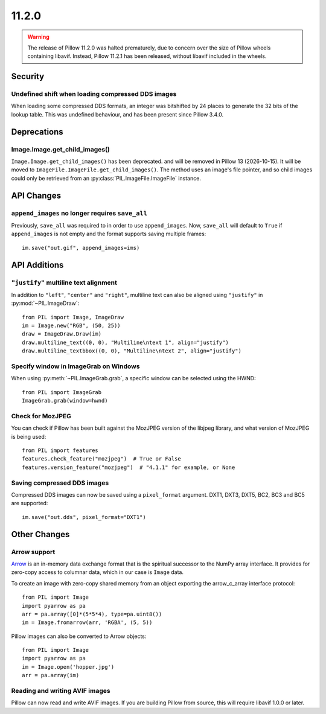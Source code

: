 11.2.0
------

.. warning::

    The release of Pillow 11.2.0 was halted prematurely, due to concern over the size
    of Pillow wheels containing libavif. Instead, Pillow 11.2.1 has been released,
    without libavif included in the wheels.

Security
========

Undefined shift when loading compressed DDS images
^^^^^^^^^^^^^^^^^^^^^^^^^^^^^^^^^^^^^^^^^^^^^^^^^^

When loading some compressed DDS formats, an integer was bitshifted by 24 places to
generate the 32 bits of the lookup table. This was undefined behaviour, and has been
present since Pillow 3.4.0.

Deprecations
============

Image.Image.get_child_images()
^^^^^^^^^^^^^^^^^^^^^^^^^^^^^^

.. deprecated:: 11.2.0

``Image.Image.get_child_images()`` has been deprecated. and will be removed in Pillow
13 (2026-10-15). It will be moved to ``ImageFile.ImageFile.get_child_images()``. The
method uses an image's file pointer, and so child images could only be retrieved from
an :py:class:`PIL.ImageFile.ImageFile` instance.

API Changes
===========

``append_images`` no longer requires ``save_all``
^^^^^^^^^^^^^^^^^^^^^^^^^^^^^^^^^^^^^^^^^^^^^^^^^

Previously, ``save_all`` was required to in order to use ``append_images``. Now,
``save_all`` will default to ``True`` if ``append_images`` is not empty and the format
supports saving multiple frames::

    im.save("out.gif", append_images=ims)

API Additions
=============

``"justify"`` multiline text alignment
^^^^^^^^^^^^^^^^^^^^^^^^^^^^^^^^^^^^^^

In addition to ``"left"``, ``"center"`` and ``"right"``, multiline text can also be
aligned using ``"justify"`` in :py:mod:`~PIL.ImageDraw`::

    from PIL import Image, ImageDraw
    im = Image.new("RGB", (50, 25))
    draw = ImageDraw.Draw(im)
    draw.multiline_text((0, 0), "Multiline\ntext 1", align="justify")
    draw.multiline_textbbox((0, 0), "Multiline\ntext 2", align="justify")

Specify window in ImageGrab on Windows
^^^^^^^^^^^^^^^^^^^^^^^^^^^^^^^^^^^^^^

When using :py:meth:`~PIL.ImageGrab.grab`, a specific window can be selected using the
HWND::

    from PIL import ImageGrab
    ImageGrab.grab(window=hwnd)

Check for MozJPEG
^^^^^^^^^^^^^^^^^

You can check if Pillow has been built against the MozJPEG version of the
libjpeg library, and what version of MozJPEG is being used::

    from PIL import features
    features.check_feature("mozjpeg")  # True or False
    features.version_feature("mozjpeg")  # "4.1.1" for example, or None

Saving compressed DDS images
^^^^^^^^^^^^^^^^^^^^^^^^^^^^

Compressed DDS images can now be saved using a ``pixel_format`` argument. DXT1, DXT3,
DXT5, BC2, BC3 and BC5 are supported::

    im.save("out.dds", pixel_format="DXT1")

Other Changes
=============

Arrow support
^^^^^^^^^^^^^

`Arrow <https://arrow.apache.org/>`__ is an in-memory data exchange format that is the
spiritual successor to the NumPy array interface. It provides for zero-copy access to
columnar data, which in our case is ``Image`` data.

To create an image with zero-copy shared memory from an object exporting the
arrow_c_array interface protocol::

    from PIL import Image
    import pyarrow as pa
    arr = pa.array([0]*(5*5*4), type=pa.uint8())
    im = Image.fromarrow(arr, 'RGBA', (5, 5))

Pillow images can also be converted to Arrow objects::

    from PIL import Image
    import pyarrow as pa
    im = Image.open('hopper.jpg')
    arr = pa.array(im)

Reading and writing AVIF images
^^^^^^^^^^^^^^^^^^^^^^^^^^^^^^^

Pillow can now read and write AVIF images. If you are building Pillow from source, this
will require libavif 1.0.0 or later.
